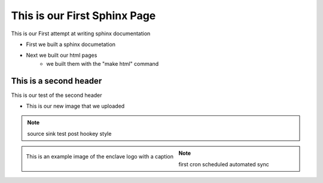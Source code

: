 
This is our First Sphinx Page
=============================

This is our First attempt at writing sphinx documentation

* First we built a sphinx documetation
* Next we built our html pages
	* we built them with the "make html" command

This is a second header
-----------------------

This is our test of the second header

* This is our new image that we uploaded

.. note:: 
	source sink test post hookey style

.. figure:: /image/enclave1.jpg
	:align: left
	:alt: standard enclave logo
	:scale: 30%

	This is an example image of the enclave logo with a caption

.. note::
	first cron scheduled automated sync


